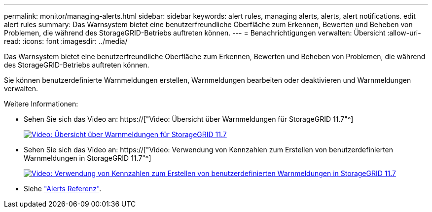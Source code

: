 ---
permalink: monitor/managing-alerts.html 
sidebar: sidebar 
keywords: alert rules, managing alerts, alerts, alert notifications. edit alert rules 
summary: Das Warnsystem bietet eine benutzerfreundliche Oberfläche zum Erkennen, Bewerten und Beheben von Problemen, die während des StorageGRID-Betriebs auftreten können. 
---
= Benachrichtigungen verwalten: Übersicht
:allow-uri-read: 
:icons: font
:imagesdir: ../media/


[role="lead"]
Das Warnsystem bietet eine benutzerfreundliche Oberfläche zum Erkennen, Bewerten und Beheben von Problemen, die während des StorageGRID-Betriebs auftreten können.

Sie können benutzerdefinierte Warnmeldungen erstellen, Warnmeldungen bearbeiten oder deaktivieren und Warnmeldungen verwalten.

Weitere Informationen:

* Sehen Sie sich das Video an: https://["Video: Übersicht über Warnmeldungen für StorageGRID 11.7"^]
+
[link=https://netapp.hosted.panopto.com/Panopto/Pages/Viewer.aspx?id=18df5a3d-bf19-4a9e-8922-afbd009b141b]
image::../media/video-screenshot-alert-overview-117.png[Video: Übersicht über Warnmeldungen für StorageGRID 11.7]

* Sehen Sie sich das Video an: https://["Video: Verwendung von Kennzahlen zum Erstellen von benutzerdefinierten Warnmeldungen in StorageGRID 11.7"^]
+
[link=https://netapp.hosted.panopto.com/Panopto/Pages/Viewer.aspx?id=61acb7ba-7683-488a-a689-afb7010088f3]
image::../media/video-screenshot-alert-create-custom-117.png[Video: Verwendung von Kennzahlen zum Erstellen von benutzerdefinierten Warnmeldungen in StorageGRID 11.7]

* Siehe link:alerts-reference.html["Alerts Referenz"].

